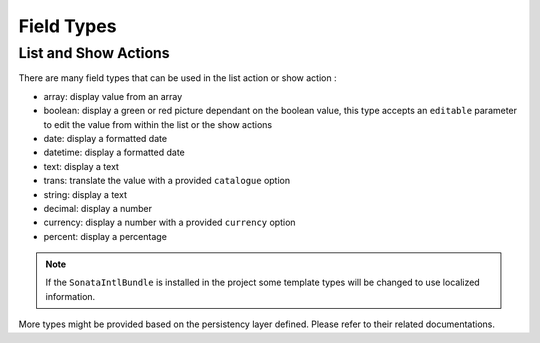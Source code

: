 Field Types
===========

List and Show Actions
---------------------

There are many field types that can be used in the list action or show action :

* array: display value from an array
* boolean: display a green or red picture dependant on the boolean value, this type accepts an ``editable``
  parameter to edit the value from within the list or the show actions
* date: display a formatted date
* datetime: display a formatted date
* text: display a text
* trans: translate the value with a provided ``catalogue`` option
* string: display a text
* decimal: display a number
* currency: display a number with a provided ``currency`` option
* percent: display a percentage

.. note::

    If the ``SonataIntlBundle`` is installed in the project some template types
    will be changed to use localized information.


More types might be provided based on the persistency layer defined. Please refer to their
related documentations.